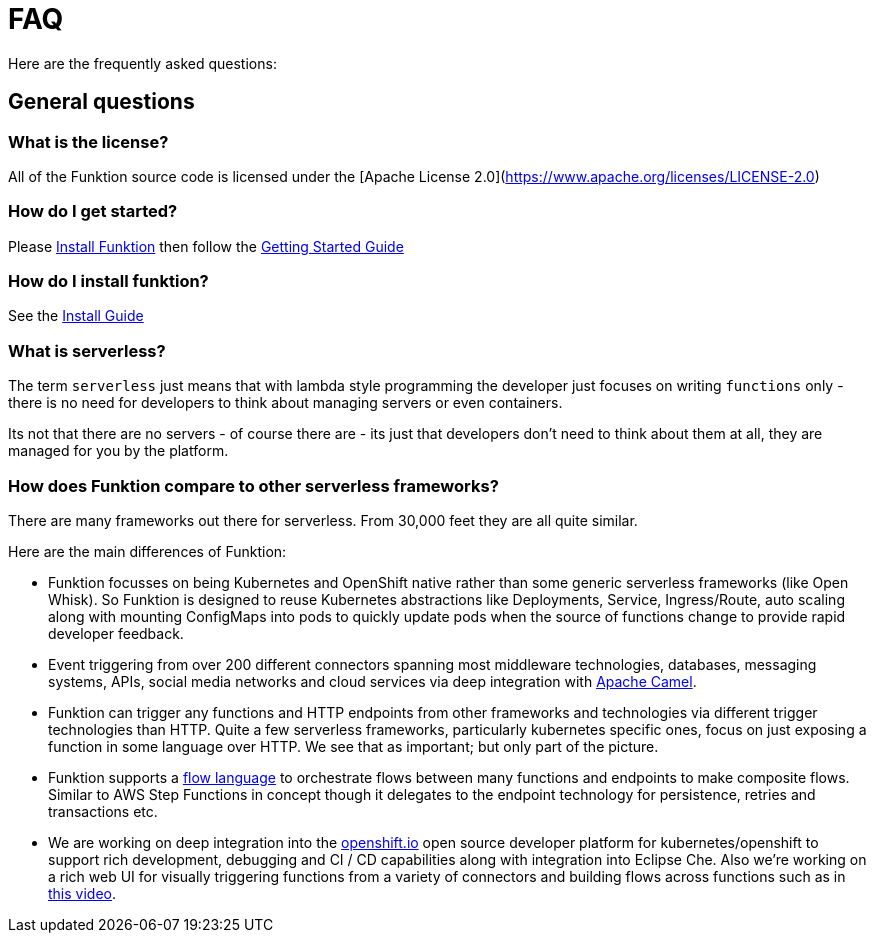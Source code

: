 [[faq]]

= FAQ

Here are the frequently asked questions:

== General questions

=== What is the license?

All of the Funktion source code is licensed under the [Apache License 2.0](https://www.apache.org/licenses/LICENSE-2.0)

=== How do I get started?

Please https://funktion.fabric8.io/docs/#install[Install Funktion] then follow the https://funktion.fabric8.io/docs/#get-started[Getting Started Guide]


=== How do I install funktion?

See the https://funktion.fabric8.io/docs/#install[Install Guide]

=== What is serverless?

The term `serverless` just means that with lambda style programming the developer just focuses on writing `functions` only - there is no need for developers to think about managing servers or even containers.

Its not that there are no servers - of course there are - its just that developers don't need to think about them at all, they are managed for you by the platform.

=== How does Funktion compare to other serverless frameworks?

There are many frameworks out there for serverless. From 30,000 feet they are all quite similar.

Here are the main differences of Funktion:

* Funktion focusses on being Kubernetes and OpenShift native rather than some generic serverless frameworks (like Open Whisk). So Funktion is designed to reuse Kubernetes abstractions like Deployments, Service, Ingress/Route, auto scaling along with mounting ConfigMaps into pods to quickly update pods when the source of functions change to provide rapid developer feedback.

* Event triggering from over 200 different connectors spanning most middleware technologies, databases, messaging systems, APIs, social media networks and cloud services via deep integration with http://camel.apache.org/components.html[Apache Camel].

* Funktion can trigger any functions and HTTP endpoints from other frameworks and technologies via different trigger technologies than HTTP. Quite a few serverless frameworks, particularly kubernetes specific ones, focus on just exposing a function in some language over HTTP. We see that as important; but only part of the picture.

* Funktion supports a https://funktion.fabric8.io/docs/#create-a-flow[flow language] to orchestrate flows between many functions and endpoints to make composite flows. Similar to AWS Step Functions in concept though it delegates to the endpoint technology for persistence, retries and transactions etc.

* We are working on deep integration into the https://openshift.io/[openshift.io] open source developer platform for kubernetes/openshift to support rich development, debugging and CI / CD capabilities along with integration into Eclipse Che. Also we're working on a rich web UI for visually triggering functions from a variety of connectors and building flows across functions such as in https://youtu.be/PtTnnw3DakY?list=PLEGSLwUsxfEh4TE2GDU4oygCB-tmShkSn&t=3112[this video].

